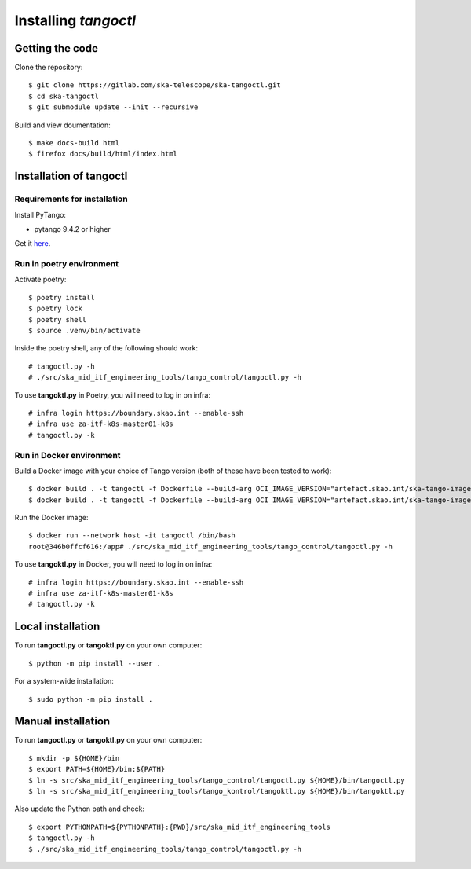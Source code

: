 Installing *tangoctl*
*********************

.. image:: https://readthedocs.org/projects/ska-tangoctl/badge/?version=latest
    :target: https://developer.skatelescope.org/projects/ska-tangoctl/en/latest/?badge=latest

Getting the code
================

Clone the repository::

    $ git clone https://gitlab.com/ska-telescope/ska-tangoctl.git
    $ cd ska-tangoctl
    $ git submodule update --init --recursive

Build and view doumentation::

    $ make docs-build html
    $ firefox docs/build/html/index.html


Installation of **tangoctl**
============================

Requirements for installation
-----------------------------

Install PyTango:

* pytango 9.4.2 or higher

Get it `here <https://pytango.readthedocs.io/en/latest/installation.html>`_.

Run in poetry environment
-------------------------

Activate poetry::

    $ poetry install
    $ poetry lock
    $ poetry shell
    $ source .venv/bin/activate

Inside the poetry shell, any of the following should work::

    # tangoctl.py -h
    # ./src/ska_mid_itf_engineering_tools/tango_control/tangoctl.py -h


To use **tangoktl.py** in Poetry, you will need to log in on infra::

    # infra login https://boundary.skao.int --enable-ssh
    # infra use za-itf-k8s-master01-k8s
    # tangoctl.py -k

Run in Docker environment
-------------------------

Build a Docker image with your choice of Tango version (both of these have been tested to work)::

    $ docker build . -t tangoctl -f Dockerfile --build-arg OCI_IMAGE_VERSION="artefact.skao.int/ska-tango-images-pytango-builder:9.4.2"
    $ docker build . -t tangoctl -f Dockerfile --build-arg OCI_IMAGE_VERSION="artefact.skao.int/ska-tango-images-pytango-builder:9.5.0"

Run the Docker image::

    $ docker run --network host -it tangoctl /bin/bash
    root@346b0ffcf616:/app# ./src/ska_mid_itf_engineering_tools/tango_control/tangoctl.py -h

To use **tangoktl.py** in Docker, you will need to log in on infra::

    # infra login https://boundary.skao.int --enable-ssh
    # infra use za-itf-k8s-master01-k8s
    # tangoctl.py -k

Local installation
==================

To run **tangoctl.py** or **tangoktl.py** on your own computer::

    $ python -m pip install --user .

For a system-wide installation::

    $ sudo python -m pip install .

Manual installation
===================

To run **tangoctl.py** or **tangoktl.py** on your own computer::

    $ mkdir -p ${HOME}/bin
    $ export PATH=${HOME}/bin:${PATH}
    $ ln -s src/ska_mid_itf_engineering_tools/tango_control/tangoctl.py ${HOME}/bin/tangoctl.py
    $ ln -s src/ska_mid_itf_engineering_tools/tango_kontrol/tangoktl.py ${HOME}/bin/tangoktl.py

Also update the Python path and check::

    $ export PYTHONPATH=${PYTHONPATH}:{PWD}/src/ska_mid_itf_engineering_tools
    $ tangoctl.py -h
    $ ./src/ska_mid_itf_engineering_tools/tango_control/tangoctl.py -h

.. image:: img/logo.webp
